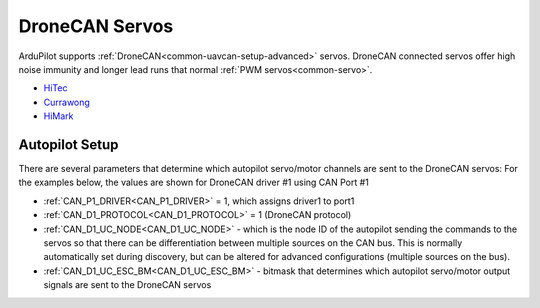 .. _common_dronecan_servos:

===============
DroneCAN Servos
===============

ArduPilot supports :ref:`DroneCAN<common-uavcan-setup-advanced>` servos. DroneCAN connected servos offer high noise immunity and longer lead runs that normal :ref:`PWM servos<common-servo>`.

-  `HiTec <https://www.hiteccs.com/actuators/products/search/servo/1/spec/1-18/accessory/0/sort/0>`__
-  `Currawong <https://www.currawongeng.com/can-servo/>`__
-  `HiMark <http://himarkuaveng.com/cate-21898-23052.html>`__

Autopilot Setup
===============

There are several parameters that determine which autopilot servo/motor channels are sent to the DroneCAN servos:
For the examples below, the values are shown for DroneCAN driver #1 using CAN Port #1

-  :ref:`CAN_P1_DRIVER<CAN_P1_DRIVER>` = 1, which assigns driver1 to port1
-  :ref:`CAN_D1_PROTOCOL<CAN_D1_PROTOCOL>` = 1 (DroneCAN protocol)
-  :ref:`CAN_D1_UC_NODE<CAN_D1_UC_NODE>` - which is the node ID of the autopilot sending the commands to the servos so that there can be differentiation between multiple sources on the CAN bus. This is normally automatically set during discovery, but can be altered for advanced configurations (multiple sources on the bus).
-  :ref:`CAN_D1_UC_ESC_BM<CAN_D1_UC_ESC_BM>` - bitmask that determines which autopilot servo/motor output signals are sent to the DroneCAN servos

